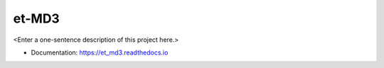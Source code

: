 ********
et-MD3
********

<Enter a one-sentence description of this project here.>

* Documentation: https://et_md3.readthedocs.io
